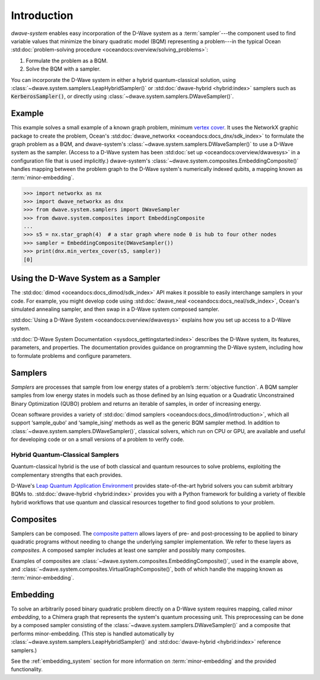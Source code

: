 .. _intro_system:

============
Introduction
============

*dwave-system* enables easy incorporation of the D-Wave system as a
:term:`sampler`---the component used to find variable values that minimize the binary
quadratic model (BQM) representing a problem---in the typical Ocean
:std:doc:`problem-solving procedure <oceandocs:overview/solving_problems>`\ :

1. Formulate the problem as a BQM.
2. Solve the BQM with a sampler.

You can incorporate the D-Wave system in either a hybrid quantum-classical solution,
using :class:`~dwave.system.samplers.LeapHybridSampler()` or
:std:doc:`dwave-hybrid <hybrid:index>` samplers such as :code:`KerberosSampler()`,
or directly using :class:`~dwave.system.samplers.DWaveSampler()`.

Example
=======
This example solves a small example of a known graph problem, minimum
`vertex cover <https://en.wikipedia.org/wiki/Vertex_cover>`_\ . It uses the NetworkX
graphic package to create the problem, Ocean's :std:doc:`dwave_networkx <oceandocs:docs_dnx/sdk_index>`
to formulate the graph problem as a BQM, and dwave-system's
:class:`~dwave.system.samplers.DWaveSampler()` to use a D-Wave system as the sampler.
(Access to a D-Wave system has been :std:doc:`set up <oceandocs:overview/dwavesys>` in
a configuration file that is used implicitly.) dwave-system's
:class:`~dwave.system.composites.EmbeddingComposite()` handles mapping between the problem graph
to the D-Wave system's numerically indexed qubits, a mapping known as :term:`minor-embedding`.

>>> import networkx as nx
>>> import dwave_networkx as dnx
>>> from dwave.system.samplers import DWaveSampler
>>> from dwave.system.composites import EmbeddingComposite
...
>>> s5 = nx.star_graph(4)  # a star graph where node 0 is hub to four other nodes
>>> sampler = EmbeddingComposite(DWaveSampler())
>>> print(dnx.min_vertex_cover(s5, sampler))
[0]

Using the D-Wave System as a Sampler
====================================

The :std:doc:`dimod <oceandocs:docs_dimod/sdk_index>` API makes it possible to easily interchange samplers
in your code. For example, you might develop code using :std:doc:`dwave_neal <oceandocs:docs_neal/sdk_index>`,
Ocean's simulated annealing sampler, and then swap in a D-Wave system
composed sampler.

:std:doc:`Using a D-Wave System <oceandocs:overview/dwavesys>` explains how you set up
access to a D-Wave system.

:std:doc:`D-Wave System Documentation <sysdocs_gettingstarted:index>` describes the
D-Wave system, its features, parameters, and properties. The documentation provides guidance
on programming the D-Wave system, including how to formulate problems and configure parameters.

.. _samplers:

Samplers
========

*Samplers* are processes that sample from low energy states of a problem’s :term:`objective function`.
A BQM sampler samples from low energy states in models such as those
defined by an Ising equation or a Quadratic Unconstrained Binary Optimization (QUBO) problem
and returns an iterable of samples, in order of increasing energy.

Ocean software provides a variety of :std:doc:`dimod samplers <oceandocs:docs_dimod/introduction>`, which
all support ‘sample_qubo’ and ‘sample_ising’ methods as well as the generic BQM sampler method.
In addition to :class:`~dwave.system.samplers.DWaveSampler()`, classical solvers, which run on CPU or GPU, are available and
useful for developing code or on a small versions of a problem to verify code.

Hybrid Quantum-Classical Samplers
---------------------------------

Quantum-classical hybrid is the use of both classical and quantum resources to solve problems, exploiting the complementary strengths that each provides.

D-Wave's `Leap Quantum Application Environment <https://cloud.dwavesys.com/leap>`_
provides state-of-the-art hybrid solvers you can submit arbitrary BQMs to.
:std:doc:`dwave-hybrid <hybrid:index>` provides you with a Python framework for
building a variety of flexible hybrid workflows that use quantum and classical
resources together to find good solutions to your problem.

.. _composites:

Composites
==========

Samplers can be composed. The `composite pattern <https://en.wikipedia.org/wiki/Composite_pattern>`_
allows layers of pre- and post-processing to be applied to binary quadratic programs without needing
to change the underlying sampler implementation. We refer to these layers as `composites`.
A composed sampler includes at least one sampler and possibly many composites.

Examples of composites are :class:`~dwave.system.composites.EmbeddingComposite()`,
used in the example above, and :class:`~dwave.system.composites.VirtualGraphComposite()`,
both of which handle the mapping known as :term:`minor-embedding`.

.. _minorEmbedding:

Embedding
=========

To solve an arbitrarily posed binary quadratic problem directly on a D-Wave system requires mapping,
called *minor embedding*, to a Chimera graph that represents the system's quantum processing unit.
This preprocessing can be done by a composed sampler consisting of the
:class:`~dwave.system.samplers.DWaveSampler()` and a composite that performs minor-embedding.
(This step is handled automatically by :class:`~dwave.system.samplers.LeapHybridSampler()`
and :std:doc:`dwave-hybrid <hybrid:index>` reference samplers.)

See the :ref:`embedding_system` section for more information on :term:`minor-embedding` and the
provided functionality.
